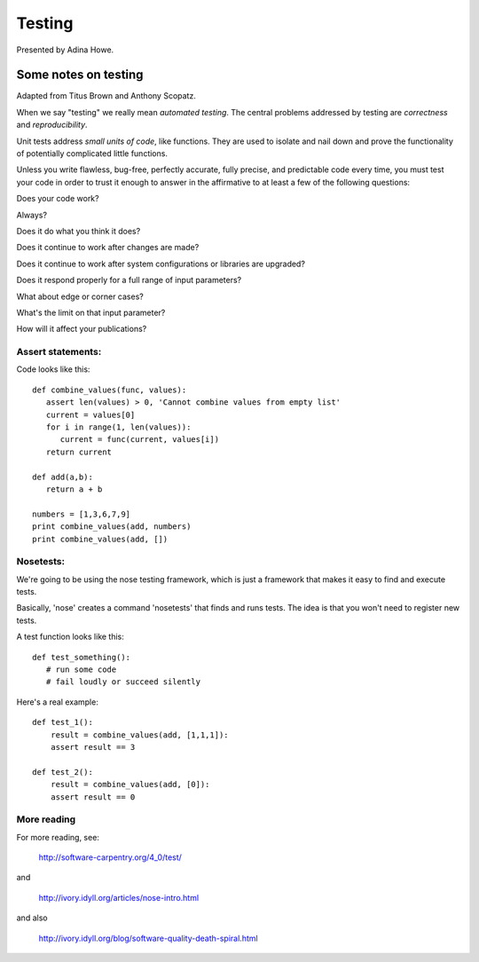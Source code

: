 Testing
=======

Presented by Adina Howe.

Some notes on testing
---------------------

Adapted from Titus Brown and Anthony Scopatz.

When we say "testing" we really mean *automated testing*.
The central problems addressed by testing are *correctness* and
*reproducibility*.  

Unit tests address *small units of code*, like functions.  They
are used to isolate and nail down and prove the functionality
of potentially complicated little functions.

Unless you write flawless, bug-free, perfectly accurate, fully precise, and predictable code every time, you must test your code in order to trust it enough to answer in the affirmative to at least a few of the following questions:

Does your code work?

Always?

Does it do what you think it does?

Does it continue to work after changes are made?

Does it continue to work after system configurations or libraries are upgraded?

Does it respond properly for a full range of input parameters?

What about edge or corner cases?

What's the limit on that input parameter?

How will it affect your publications?

Assert statements:
~~~~~~~~~~~~~~~~~~

Code looks like this::


   def combine_values(func, values):
      assert len(values) > 0, 'Cannot combine values from empty list'	
      current = values[0]
      for i in range(1, len(values)):
         current = func(current, values[i])
      return current

   def add(a,b):
      return a + b

   numbers = [1,3,6,7,9]
   print combine_values(add, numbers)
   print combine_values(add, [])


Nosetests:
~~~~~~~~~~

We're going to be using the nose testing framework, which is
just a framework that makes it easy to find and execute
tests.

Basically, 'nose' creates a command 'nosetests' that finds and
runs tests.  The idea is that you won't need to register new tests.

A test function looks like this::

   def test_something():
      # run some code
      # fail loudly or succeed silently

Here's a real example::

    def test_1():
        result = combine_values(add, [1,1,1]):
        assert result == 3

    def test_2():
        result = combine_values(add, [0]):
        assert result == 0



More reading
~~~~~~~~~~~~

For more reading, see:

   http://software-carpentry.org/4_0/test/

and

   http://ivory.idyll.org/articles/nose-intro.html

and also

   http://ivory.idyll.org/blog/software-quality-death-spiral.html




